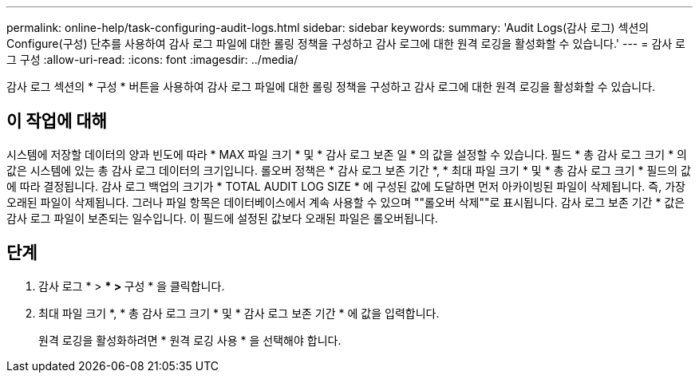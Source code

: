 ---
permalink: online-help/task-configuring-audit-logs.html 
sidebar: sidebar 
keywords:  
summary: 'Audit Logs(감사 로그) 섹션의 Configure(구성) 단추를 사용하여 감사 로그 파일에 대한 롤링 정책을 구성하고 감사 로그에 대한 원격 로깅을 활성화할 수 있습니다.' 
---
= 감사 로그 구성
:allow-uri-read: 
:icons: font
:imagesdir: ../media/


[role="lead"]
감사 로그 섹션의 * 구성 * 버튼을 사용하여 감사 로그 파일에 대한 롤링 정책을 구성하고 감사 로그에 대한 원격 로깅을 활성화할 수 있습니다.



== 이 작업에 대해

시스템에 저장할 데이터의 양과 빈도에 따라 * MAX 파일 크기 * 및 * 감사 로그 보존 일 * 의 값을 설정할 수 있습니다. 필드 * 총 감사 로그 크기 * 의 값은 시스템에 있는 총 감사 로그 데이터의 크기입니다. 롤오버 정책은 * 감사 로그 보존 기간 *, * 최대 파일 크기 * 및 * 총 감사 로그 크기 * 필드의 값에 따라 결정됩니다. 감사 로그 백업의 크기가 * TOTAL AUDIT LOG SIZE * 에 구성된 값에 도달하면 먼저 아카이빙된 파일이 삭제됩니다. 즉, 가장 오래된 파일이 삭제됩니다. 그러나 파일 항목은 데이터베이스에서 계속 사용할 수 있으며 ""롤오버 삭제""로 표시됩니다. 감사 로그 보존 기간 * 값은 감사 로그 파일이 보존되는 일수입니다. 이 필드에 설정된 값보다 오래된 파일은 롤오버됩니다.



== 단계

. 감사 로그 * > *** > ** 구성 * 을 클릭합니다.
. 최대 파일 크기 *, * 총 감사 로그 크기 * 및 * 감사 로그 보존 기간 * 에 값을 입력합니다.
+
원격 로깅을 활성화하려면 * 원격 로깅 사용 * 을 선택해야 합니다.


